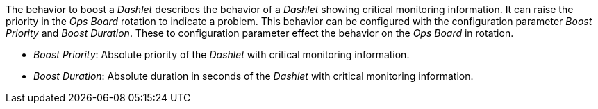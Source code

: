 
The behavior to boost a _Dashlet_ describes the behavior of a _Dashlet_ showing critical monitoring information.
It can raise the priority in the _Ops Board_ rotation to indicate a problem.
This behavior can be configured with the configuration parameter _Boost Priority_ and _Boost Duration_.
These to configuration parameter effect the behavior on the _Ops Board_ in rotation.

* _Boost Priority_: Absolute priority of the _Dashlet_ with critical monitoring information.
* _Boost Duration_: Absolute duration in seconds of the _Dashlet_ with critical monitoring information.
